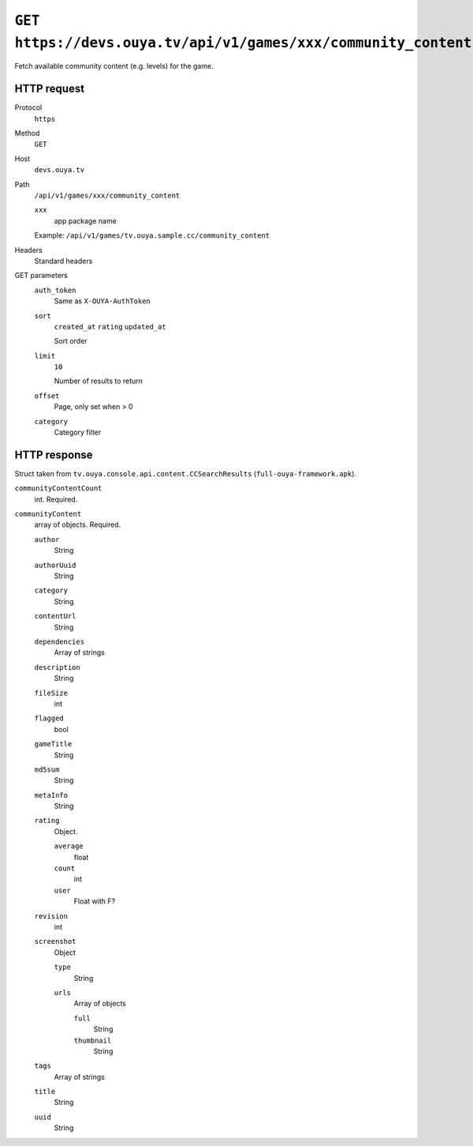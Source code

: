 ===============================================================
``GET https://devs.ouya.tv/api/v1/games/xxx/community_content``
===============================================================

Fetch available community content (e.g. levels) for the game.


HTTP request
============
Protocol
  ``https``
Method
  ``GET``
Host
  ``devs.ouya.tv``
Path
  ``/api/v1/games/xxx/community_content``

  ``xxx``
    app package name

  Example: ``/api/v1/games/tv.ouya.sample.cc/community_content``
Headers
  Standard headers
GET parameters
  ``auth_token``
    Same as ``X-OUYA-AuthToken``
  ``sort``
    ``created_at``
    ``rating``
    ``updated_at``

    Sort order
  ``limit``
    ``10``

    Number of results to return
  ``offset``
    Page, only set when > 0
  ``category``
    Category filter


HTTP response
==============

Struct taken from ``tv.ouya.console.api.content.CCSearchResults``
(``full-ouya-framework.apk``).

``communityContentCount``
  int. Required.
``communityContent``
  array of objects. Required.

  ``author``
    String
  ``authorUuid``
    String
  ``category``
    String
  ``contentUrl``
    String
  ``dependencies``
    Array of strings
  ``description``
    String
  ``fileSize``
    int
  ``flagged``
    bool
  ``gameTitle``
    String
  ``md5sum``
    String
  ``metaInfo``
    String
  ``rating``
    Object.

    ``average``
      float
    ``count``
      int
    ``user``
      Float with F?
  ``revision``
    int
  ``screenshot``
    Object

    ``type``
      String
    ``urls``
      Array of objects

      ``full``
        String
      ``thumbnail``
        String
  ``tags``
    Array of strings
  ``title``
    String
  ``uuid``
    String
